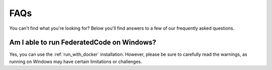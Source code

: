 .. _faq:

FAQs
====

You can't find what you're looking for? Below you'll find answers to a few of
our frequently asked questions.



Am I able to run FederatedCode on Windows?
----------------------------------------

Yes, you can use the :ref:`run_with_docker` installation. However, please be sure to
carefully read the warnings, as running on Windows may have certain limitations or
challenges.

